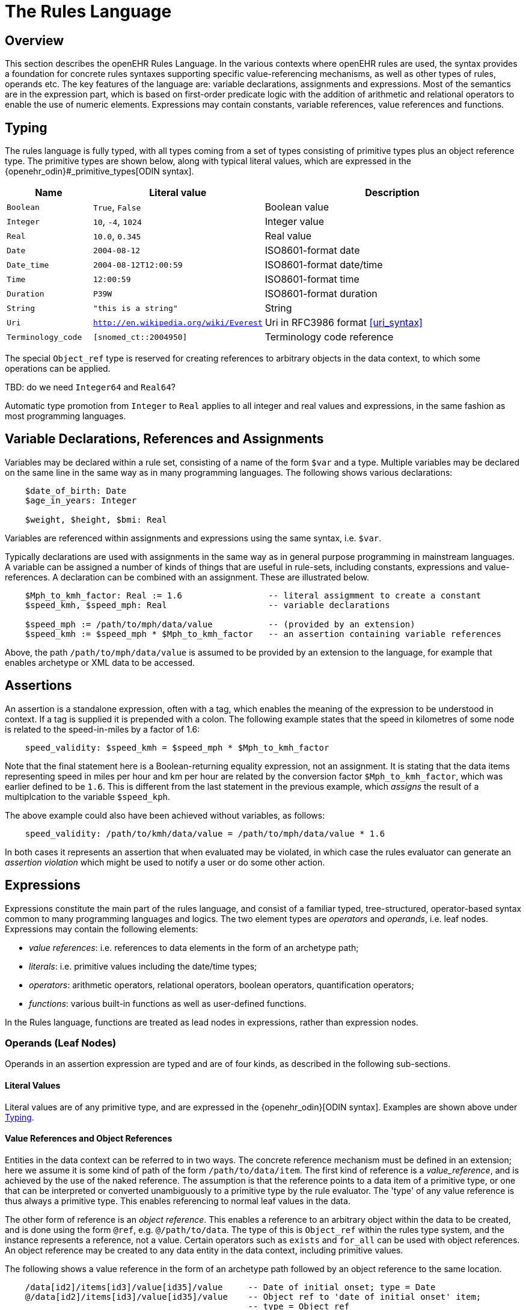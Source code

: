 = The Rules Language

== Overview

This section describes the openEHR Rules Language. In the various contexts where openEHR rules are used, the syntax provides a foundation for concrete rules syntaxes supporting specific value-referencing mechanisms, as well as other types of rules, operands etc. The key features of the language are: variable declarations, assignments and expressions. Most of the semantics are in the expression part, which is based on first-order predicate logic with the addition of arithmetic and relational operators to enable the use of numeric elements. Expressions may contain constants, variable references, value references and functions.

== Typing

The rules language is fully typed, with all types coming from a set of types consisting of primitive types plus an object reference type. The primitive types are shown below, along with typical literal values, which are expressed in the {openehr_odin}#_primitive_types[ODIN syntax].

[cols="1,2, 3",options="header"]
|=================================================================
|Name                   |Literal value                          |Description

| `Boolean`             |`True`, `False`                        |Boolean value
| `Integer`             |`10`, `-4`, `1024`                     |Integer value
| `Real`                |`10.0`, `0.345`                        |Real value
| `Date`                |`2004-08-12`                           |ISO8601-format date
| `Date_time`           |`2004-08-12T12:00:59`                  |ISO8601-format date/time
| `Time`                |`12:00:59`                             |ISO8601-format time
| `Duration`            |`P39W`                                 |ISO8601-format duration
| `String`              |`"this is a string"`                   |String
| `Uri`                 |`http://en.wikipedia.org/wiki/Everest` |Uri in RFC3986 format <<uri_syntax>>
| `Terminology_code`    |`[snomed_ct::2004950]`                 |Terminology code reference
|=================================================================

The special `Object_ref` type is reserved for creating references to arbitrary objects in the data context, to which some operations can be applied.

[.tbd]
TBD: do we need `Integer64` and `Real64`?

Automatic type promotion from `Integer` to `Real` applies to all integer and real values and expressions, in the same fashion as most programming languages.

== Variable Declarations, References and Assignments

Variables may be declared within a rule set, consisting of a name of the form `$var` and a type. Multiple variables may be declared on the same line in the same way as in many programming languages. The following shows various declarations:

--------
    $date_of_birth: Date
    $age_in_years: Integer

    $weight, $height, $bmi: Real
--------

Variables are referenced within assignments and expressions using the same syntax, i.e. `$var`. 

Typically declarations are used with assignments in the same way as in general purpose programming in mainstream languages. A variable can be assigned a number of kinds of things that are useful in rule-sets, including constants, expressions and value-references. A declaration can be combined with an assignment. These are illustrated below.

--------
    $Mph_to_kmh_factor: Real := 1.6                 -- literal assigmment to create a constant
    $speed_kmh, $speed_mph: Real                    -- variable declarations
        
    $speed_mph := /path/to/mph/data/value           -- (provided by an extension)
    $speed_kmh := $speed_mph * $Mph_to_kmh_factor   -- an assertion containing variable references
--------

Above, the path `/path/to/mph/data/value` is assumed to be provided by an extension to the language, for example that enables archetype or XML data to be accessed.

== Assertions

An assertion is a standalone expression, often with a tag, which enables the meaning of the expression to be understood in context. If a tag is supplied it is prepended with a colon. The following example states that the speed in kilometres of some node is related to the speed-in-miles by a factor of 1.6:

--------
    speed_validity: $speed_kmh = $speed_mph * $Mph_to_kmh_factor
--------

Note that the final statement here is a Boolean-returning equality expression, not an assignment. It is stating that the data items representing speed in miles per hour and km per hour are related by the conversion factor `$Mph_to_kmh_factor`, which was earlier defined to be `1.6`. This is different from the last statement in the previous example, which _assigns_ the result of a multiplcation to the variable `$speed_kph`.

The above example could also have been achieved without variables, as follows:

--------
    speed_validity: /path/to/kmh/data/value = /path/to/mph/data/value * 1.6
--------

In both cases it represents an assertion that when evaluated may be violated, in which case the rules evaluator can generate an _assertion violation_ which might be used to notify a user or do some other action.

== [[language-expressions]]Expressions

Expressions constitute the main part of the rules language, and consist of a familiar typed, tree-structured, operator-based syntax common to many programming languages and logics. The two element types are _operators_ and _operands_, i.e. leaf nodes. Expressions may contain the following elements:

* _value references_: i.e. references to data elements in the form of an archetype path;
* _literals_: i.e. primitive values including the date/time types;
* _operators_: arithmetic operators, relational operators, boolean operators, quantification operators;
* _functions_: various built-in functions as well as user-defined functions.

In the Rules language, functions are treated as lead nodes in expressions, rather than expression nodes.

=== Operands (Leaf Nodes)

Operands in an assertion expression are typed and are of four kinds, as described in the following sub-sections.

==== Literal Values

Literal values are of any primitive type, and are expressed in the {openehr_odin}[ODIN syntax]. Examples are shown above under <<Typing>>.

==== Value References and Object References

Entities in the data context can be referred to in two ways. The concrete reference mechanism must be defined in an extension; here we assume it is some kind of path of the form `/path/to/data/item`. The first kind of reference is a _value_reference_, and is achieved by the use of the naked reference. The assumption is that the reference points to a data item of a primitive type, or one that can be interpreted or converted unambiguously to a primitive type by the rule evaluator. The 'type' of any value reference is thus always a primitive type. This enables referencing to normal leaf values in the data.

The other form of reference is an _object reference_. This enables a reference to an arbitrary object within the data to be created, and is done using the form `@ref`, e.g. `@/path/to/data`. The type of this is `Object_ref` within the rules type system, and the instance represents a reference, not a value. Certain operators such as `exists` and `for_all` can be used with object references. An object reference may be created to any data entity in the data context, including primitive values.

The following shows a value reference in the form of an archetype path followed by an object reference to the same location.

--------
    /data[id2]/items[id3]/value[id35]/value     -- Date of initial onset; type = Date
    @/data[id2]/items[id3]/value[id35]/value    -- Object ref to 'date of initial onset' item; 
                                                -- type = Object_ref
--------

An object reference can be assigned to a variable in the normal way. This variable must have the type `Object_ref`. It can then be used in the normal way in expressions and assignments with operators that apply to object references. The following illustrates.

--------
    $pregnancy_data: Object_ref := @/path/to/pregnancy/data
--------

==== Functions

Functions are considered leaf entities in the Rules language, and can be of a built-in type or external (user-defined) type. All functions are considered to have a formal typed signature of the form:

----
    <Arg1-Type, Arg2-Type, ....>: Result-type
----

Thus the integer addition function `add` would have the signature `<Integer, Integer>: Integer`.

The following functions are assumed to be built in (how particular implementations achieve this may vary).

[cols="1,1,1,2",options="header"]
|=================================================================
|Name               |Textual Rendering 	|Signature          |Meaning

4+^h|Degree 0 functions (no arguments)

|current_date       |current_date       |:Date              |Current date
|current_time       |current_time       |:Time              |Current time
|current_date_time  |current_date_time  |:Date_time         |Curent date time

4+^h|Degree N functions (N argument)

|sum                |`sum (x, y, ....)` |<Real, ...>: Real  |Equivalent to `x + y + ....`
|mean               |`mean (x, y, ...)` |<Real, ...>: Real  |The mean (average) value of x, y, ...
|max                |`max (x, y, ...)`  |<Real, ...>: Real  |The maximum value among x, y, ...
|min                |`min (x, y, ...)`  |<Real, ...>: Real  |The minimum value among x, y, ...

|=================================================================

All of the above functions which take `Real` argument will take `Integer` arguments and automatically promote them to `Real` in the usual fashion.

Externally defined functions are described below under <<language-extensions, Extensions>>.

=== [[language-operators]]Operators

Expressions can include arithmetic, relational and boolean operators, plus the existential and universal quantifiers. The full operator set is shown below, along with textual and symbolic renderings. The latter are just standard Unicode symbols. Rules parsers should ideally support these symbols as operator equivalents in addition to the textual form, since it allows rules to be expressed in a more compact and less language-independent way.

[cols="1,1,1,3",options="header"]
|=================================================================
|Identifier         |Textual +
                     Rendering 		|Symbolic +
                                         Rendering 	|Meaning
4+^h|Arithmetic Operators - Numeric result; descending precendence order

|"exp"          | ^             |≥          |Expontentiation
|"times"        | *             |*          |Multiplication
|"divide"       | /             |/          |Division
|"mod"          | %             |%          |Modulo (whole number) division
|"plus"         | +             |+          |Addition
|"minus"        | -             |-          |Subtraction

4+^h|Relational Operators - Boolean result; equal precedence

|"eq"           | =             |=          |Equality relation between numerics
|"ne"           | !=            |≠          |Inequality relation between numerics
|"lt"           | <             |<          |Less than relation between numerics
|"le"           | \<=           |≤          |Less than or equal relation between numerics
|"gt"           | >             |>          |Greater than relation between numerics
|"ge"           | >=            |≥          |Greater than or equal relation between numerics

4+^h|Logical Operators - Boolean result; descending precendence order

|"not"          |not, ~ 		|∼, ¬ 		|Negation, "not p"
|"and"          |and 			|∧ 			|Logical conjunction, "p and q"
|"or"           |or 			|∨ 			|Logical disjunction, "p or q"
|"xor"          |xor 			|⊻ 			|Exclusive or, "only one of p or q"
|"exists"       |exists 		|∃ 			|Existential quantifier, "there exists ..."
|"for_all"      |for_all ... in |∀ ... ∈	|Universal quantifier, "for all x in y P"
|"implies"      |implies 		|⇒ 			|Material implication, "p implies q", or "if p then q"
|=================================================================

Operator semantics that require further explanation are described below.

==== Logical Negation

All Boolean operators take Boolean operands and generate a Boolean result. The `not` operator can be applied as a prefix operator to all operators returning a Boolean result as well as a parenthesised Boolean expression.

==== Logical Quantifiers

The two standard logical quantifier operators are supported, `exists`, `for_all`. Both operators are used with respect to value references within the execution data context. The `exists` operator applied to a value reference (such as a path in an information structure) state that the value is present in the data context; the negated form states that it does not exist. The following simple example illustrates.

--------
    $is_female implies exists @/path/to/data/about/pregnancies

    $is_female ⇒ ∃ @/path/to/data/about/pregnancies     -- symbolic form
--------

The same may be achieved using variables.

--------
    $pregnancy_data: Object_ref := @/path/to/data/about/pregnancies

    $is_female implies exists $pregnancy_data

    $is_female ⇒ ∃ $pregnancy_data     -- symbolic form
--------

Similarly, the `for_all` operator is applied to value references representing sets and lists, such as referred to by a path to a multiply-valued attribute.

--------
    $pregnancy_data: Object_ref := @/path/to/data/about/pregnancies

    $no_premature_births := for_all $p in $pregnancy_data $p/term > P36W

    $no_premature_births := ∀ $p ∈ $pregnancy_data $p/term > P36W     -- symbolic form
--------

==== Precedence and Parentheses

The precendence of operators follows the order shown in the operator tables above. To change precedence, parentheses can be used in the fashion typical of most programming languages, as shown below.

--------
    $at_risk := $weight > 120 and ( $is_smoker or $is_hypertensive)
--------

== Other Rule Elements

=== External Queries

An expression referring to an externally defined query, possibly including arguments, may be defined using the variable declaration syntax. The general pattern is as follows:

--------
    $varname: Type
    $varname := query (context, query_name, arg1, arg2, ...)
--------

Examples include:

--------
    $date_of_birth: ISO8601_DATE
    $has_diabetes, $is_female: Boolean

    $date_of_birth := query ("ehr", "date_of_birth")
    $has_diabetes := query ("ehr", "has_diagnosis", "[snomed_ct::1234567]")
    $is_female := query ("ehr", "is_female")
--------

Any number of arguments can be included.

== [[language-extensions]]Extensions

=== Operators

=== Functions


== Natural Language Issues

[.tbd]
TBD: whether we do anything about the language dependence of rule variables.

